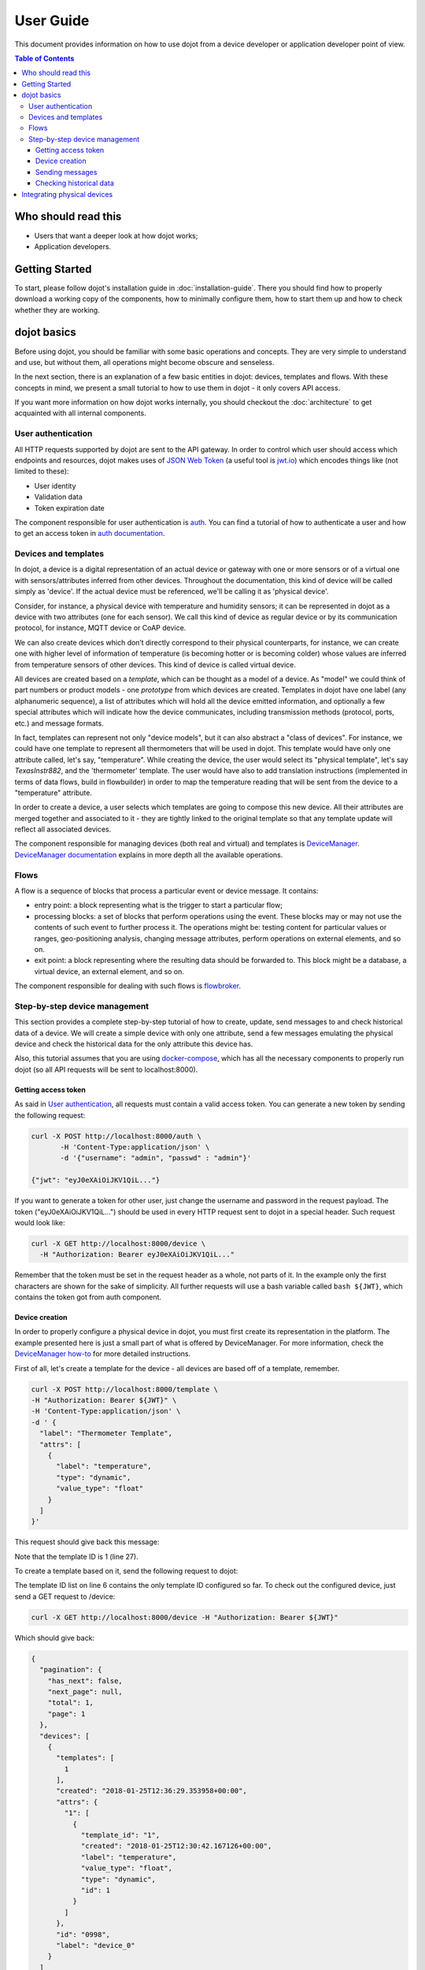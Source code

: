 User Guide
==========

This document provides information on how to use dojot from a device developer
or application developer point of view.

.. contents:: Table of Contents
  :local:

Who should read this
--------------------

- Users that want a deeper look at how dojot works;
- Application developers.


Getting Started
---------------

To start, please follow dojot's installation guide in
:doc:`installation-guide`. There you should find how to properly download a
working copy of the components, how to minimally configure them, how to start
them up and how to check whether they are working.

dojot basics
------------

Before using dojot, you should be familiar with some basic operations and
concepts. They are very simple to understand and use, but without them, all
operations might become obscure and senseless.

In the next section, there is an explanation of a few basic entities in dojot:
devices, templates and flows. With these concepts in mind, we present a small
tutorial to how to use them in dojot - it only covers API access.


If you want more information on how dojot works internally, you should checkout
the :doc:`architecture` to get acquainted with all internal components.

User authentication
*******************

All HTTP requests supported by dojot are sent to the API gateway. In order to
control which user should access which endpoints and resources, dojot makes
uses of `JSON Web Token`_ (a useful tool is `jwt.io`_) which encodes things
like (not limited to these):

- User identity
- Validation data
- Token expiration date

The component responsible for user authentication is `auth`_. You can find a
tutorial of how to authenticate a user and how to get an access token in `auth
documentation`_.


Devices and templates
*********************

In dojot, a device is a digital representation of an actual device or gateway
with one or more sensors or of a virtual one with sensors/attributes inferred
from other devices. Throughout the documentation, this kind of device will be
called simply as 'device'. If the actual device must be referenced, we'll be
calling it as 'physical device'.

Consider, for instance, a physical device with temperature and humidity
sensors; it can be represented in dojot as a device with two attributes (one
for each sensor). We call this kind of device as regular device or by its
communication protocol, for instance, MQTT device or CoAP device.

We can also create devices which don’t directly correspond to their physical
counterparts, for instance, we can create one with higher level of information
of temperature (is becoming hotter or is becoming colder) whose values are
inferred from temperature sensors of other devices. This kind of device is
called virtual device.

All devices are created based on a *template*, which can be thought as a model
of a device. As "model" we could think of part numbers or product models - one
*prototype* from which devices are created. Templates in dojot have one label
(any alphanumeric sequence), a list of attributes which will hold all the
device emitted information, and optionally a few special attributes which will
indicate how the device communicates, including transmission methods (protocol,
ports, etc.) and message formats.

In fact, templates can represent not only "device models", but it can also
abstract a "class of devices". For instance, we could have one template to
represent all thermometers that will be used in dojot. This template would have
only one attribute called, let's say, "temperature". While creating the device,
the user would select its "physical template", let's say *TexasInstr882*, and
the 'thermometer' template. The user would have also to add translation
instructions (implemented in terms of data flows, build in flowbuilder) in
order to map the temperature reading that will be sent from the device to a
"temperature" attribute.

In order to create a device, a user selects which templates are going to
compose this new device. All their attributes are merged together and
associated to it - they are tightly linked to the original template so that any
template update will reflect all associated devices.

The component responsible for managing devices (both real and virtual) and
templates is `DeviceManager`_. `DeviceManager documentation`_ explains in more
depth all the available operations.


Flows
*****

A flow is a sequence of blocks that process a particular event or device
message. It contains:

- entry point: a block representing what is the trigger to start a particular
  flow;
- processing blocks: a set of blocks that perform operations using the event.
  These blocks may or may not use the contents of such event to further process
  it. The operations might be: testing content for particular values or ranges,
  geo-positioning analysis, changing message attributes, perform operations on
  external elements, and so on.
- exit point: a block representing where the resulting data should be forwarded
  to. This block might be a database, a virtual device, an external element,
  and so on.

The component responsible for dealing with such flows is `flowbroker`_.

Step-by-step device management
******************************

This section provides a complete step-by-step tutorial of how to create,
update, send messages to and check historical data of a device. We will create
a simple device with only one attribute, send a few messages emulating the
physical device and check the historical data for the only attribute this
device has.

Also, this tutorial assumes that you are using `docker-compose`_, which has all
the necessary components to properly run dojot (so all API requests will be
sent to localhost:8000).

Getting access token
++++++++++++++++++++

As said in `User authentication`_, all requests must contain a valid access
token. You can generate a new token by sending the following request:

.. code-block:: bash

  curl -X POST http://localhost:8000/auth \
         -H 'Content-Type:application/json' \
         -d '{"username": "admin", "passwd" : "admin"}'

  {"jwt": "eyJ0eXAiOiJKV1QiL..."}

If you want to generate a token for other user, just change the username and
password in the request payload. The token ("eyJ0eXAiOiJKV1QiL...") should be
used in every HTTP request sent to dojot in a special header. Such request
would look like:

.. code-block:: bash

   curl -X GET http://localhost:8000/device \
     -H "Authorization: Bearer eyJ0eXAiOiJKV1QiL..."

Remember that the token must be set in the request header as a whole, not parts
of it. In the example only the first characters are shown for the sake of
simplicity. All further requests will use a bash variable called ``bash
${JWT}``, which contains the token got from auth component.


Device creation
+++++++++++++++

In order to properly configure a physical device in dojot, you must first
create its representation in the platform. The example presented here is just a
small part of what is offered by DeviceManager. For more information, check the
`DeviceManager how-to`_ for more detailed instructions.

First of all, let's create a template for the device - all devices are based
off of a template, remember.

.. code-block:: bash

    curl -X POST http://localhost:8000/template \
    -H "Authorization: Bearer ${JWT}" \
    -H 'Content-Type:application/json' \
    -d ' {
      "label": "Thermometer Template",
      "attrs": [
        {
          "label": "temperature",
          "type": "dynamic",
          "value_type": "float"
        }
      ]
    }'

This request should give back this message:


.. code-block:: json
   :linenos:

    {
      "result": "ok",
      "template": {
        "created": "2018-01-25T12:30:42.164695+00:00",
        "data_attrs": [
          {
            "template_id": "1",
            "created": "2018-01-25T12:30:42.167126+00:00",
            "label": "temperature",
            "value_type": "float",
            "type": "dynamic",
            "id": 1
          }
        ],
        "label": "Thermometer Template",
        "config_attrs": [],
        "attrs": [
          {
            "template_id": "1",
            "created": "2018-01-25T12:30:42.167126+00:00",
            "label": "temperature",
            "value_type": "float",
            "type": "dynamic",
            "id": 1
          }
        ],
        "id": 1
      }
    }

Note that the template ID is 1 (line 27).

To create a template based on it, send the following request to dojot:

.. code-block:: bash
    :linenos:

    curl -X POST http://localhost:8000/device \
    -H "Authorization: Bearer ${JWT}" \
    -H 'Content-Type:application/json' \
    -d ' {
      "templates": [
        "1"
      ],
      "label": "device"
    }'


The template ID list on line 6 contains the only template ID configured so far.
To check out the configured device, just send a GET request to /device:

.. code-block:: bash

    curl -X GET http://localhost:8000/device -H "Authorization: Bearer ${JWT}"


Which should give back:

.. code-block:: bash

    {
      "pagination": {
        "has_next": false,
        "next_page": null,
        "total": 1,
        "page": 1
      },
      "devices": [
        {
          "templates": [
            1
          ],
          "created": "2018-01-25T12:36:29.353958+00:00",
          "attrs": {
            "1": [
              {
                "template_id": "1",
                "created": "2018-01-25T12:30:42.167126+00:00",
                "label": "temperature",
                "value_type": "float",
                "type": "dynamic",
                "id": 1
              }
            ]
          },
          "id": "0998",
          "label": "device_0"
        }
      ]
    }


Sending messages
++++++++++++++++

So far we got an access token and created a template and a device based on it.
In an actual deployment, the physical device would send messages to dojot with
all its attributes and their current values. For this tutorial we will send
MQTT messages by hand to the platform, emulating such physical device. For
that, we will use mosquitto_pub from Mosquitto project.

.. ATTENTION::
    Some Linux distributions, Ubuntu in particular, have two packages for
    `mosquitto`_ - one containing tools to access it (i.e. mosquitto_pub and
    mosquitto_sub for publishing messages and subscribing to topics) and
    another one containing the MQTT broker. In this tutorial, only the tools
    are going to be used. Please check if MQTT broker is not running before
    starting dojot (by running commands like ``ps aux | grep mosquitto``).


The default message format used by dojot is a simple key-value
JSON (you could translate any message format to this scheme using flows, though), 
such as:

.. code-block:: json

    {
      "temperature" : 10.6
    }

Let's send this message to dojot:

.. code-block:: bash

  mosquitto_pub -t /admin/0998/attrs -m '{"temperature": 10.6}'


If there is no output, the message was sent to MQTT broker.

As noted in the `FAQ <./faq/faq.html>`_, there are some considerations
regarding MQTT topics:

- If you don't define any topic in device template, it will assume the pattern
  ``/<service-id>/<device-id>/attrs`` (for instance: ``/admin/efac/attrs``).
  This should be the topic to which the device will publish its information to.

- If you do define a topic in device template, then your device should publish
  its data to it and set the client-id parameter. It should follow the
  following pattern: ``<service>:<deviceid>``, such as ``admin:efac``.

- MQTT payload must be a JSON with each key being an attribute of the dojot
  device, such as:

.. code-block:: javascript

  { "temperature" : 10.5,"pressure" : 770 }

For more information on how dojot deals with data sent from devices, check the
`Integrating physical devices`_ section.

Checking historical data
++++++++++++++++++++++++

In order to check all values that were sent from a device for a particular
attribute, you could use the `history APIs`_. Let's first send a few other
values to dojot so we can get a few more interesting results:


.. code-block:: bash

  mosquitto_pub -t /admin/3bb9/attrs -m '{"temperature": 36.5}'
  mosquitto_pub -t /admin/3bb9/attrs -m '{"temperature": 15.6}'
  mosquitto_pub -t /admin/3bb9/attrs -m '{"temperature": 10.6}'


To retrieve all values sent for temperature attribute of this device:

.. code-block:: bash

  curl -X GET \
    -H 'Authorization: Bearer eyJhbGciOiJIUzI1NiIsIn...' \
    "http://localhost:8000/history/device/3bb9/history?lastN=3&attr=temperature"

The history endpoint is built from these values:

- ``.../device/3bb9/...``: the device ID is ``3bb9`` - this is retrieved from
  the ``id`` attribute from the device
- ``.../history?lastN=3&attr=temperature``: the requested attribute is
  temperature and it should get the last 3 values. More operators are available
  in `history APIs`_.

  The request should result in the following message:

.. code-block:: json

    [
      {
        "device_id": "3bb9",
        "ts": "2018-03-22T13:47:07.050000Z",
        "value": 10.6,
        "attr": "temperature"
      },
      {
        "device_id": "3bb9",
        "ts": "2018-03-22T13:46:42.455000Z",
        "value": 15.6,
        "attr": "temperature"
      },
      {
        "device_id": "3bb9",
        "ts": "2018-03-22T13:46:21.535000Z",
        "value": 36.5,
        "attr": "temperature"
      }
    ]


This message contains all previously sent values.


Integrating physical devices
----------------------------

If you want to integrate your device within dojot, it must be able to send
messages to the platform. There are two ways to do that:

- Use one of the available IoT agents: currently, there is support for
  MQTT-based devices. If your project is using (or allows changing to) this
  protocol, then it would suffice to check if the device is sending its data
  using a simple key/value JSON. If it isn't, then you might want to use
  iotagent-mosca (check `iotagent-mosca`_ documentation to check out how to do
  that). If it is indeed sending key/value JSON messages, then it can send its
  messages to dojot's broker and it will be recognized by the platform.

- Create a new IoT agent to support the protocol used by the device: if your
  device is using another protocol that is not yet supported, then it might be
  a good idea to implement a new IoT agent. It's not that hard, but there are a
  few details that must be taken into account. To help developers to do such
  thing, there is the `iotagent-nodejs`_ library which deals with most
  internal mechanisms and messages - check its documentation to know more.

After your device is able to communicate with dojot, you can start using it as
described in `Step-by-step device management`_.


.. _YouTube channel: https://www.youtube.com/channel/UCK1iQ-d-K-O2mOLahPOoe6w
.. _JSON Web Token: https://tools.ietf.org/html/rfc7519
.. _jwt.io: https://jwt.io/
.. _auth: https://github.com/dojot/auth
.. _auth documentation: http://dojotdocs.readthedocs.io/projects/auth/
.. _docker-compose: https://github.com/dojot/docker-compose
.. _DeviceManager: https://github.com/dojot/device-manager
.. _DeviceManager documentation: http://dojotdocs.readthedocs.io/projects/DeviceManager/
.. _DeviceManager how-to: http://dojotdocs.readthedocs.io/projects/DeviceManager/en/latest/using-device-manager.html#using-devicemanager
.. _mashup: https://github.com/dojot/mashup
.. _mosquitto: https://projects.eclipse.org/projects/technology.mosquitto
.. _history APIs: https://dojot.github.io/history-ws/apiary_latest.html
.. _flowbroker: https://github.com/dojot/flowbroker
.. _iotagent-mosca: https://github.com/dojot/iotagent-mosca
.. _iotagent-nodejs: https://github.com/dojot/iotagent-nodejs
